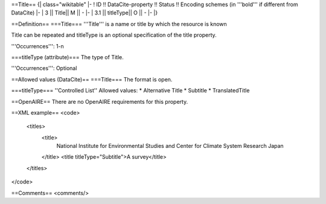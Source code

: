 ==Title==
{| class="wikitable"
|-
! ID !! DataCite-property !! Status !! Encoding schemes (in '''bold''' if different from DataCite)
|-
| 3 || Title|| M || -
|-
| 3.1 || titleType|| O || -
|-
|}

==Definition==
===Title===
'''Title''' is a name or title by which the resource is known

Title can be repeated and titleType is an optional specification of the title property.

'''Occurrences''': 1-n

===titleType (attribute)===
The type of Title.

'''Occurrences''': Optional

==Allowed values (DataCite)==
===Title===
The format is open.

===titleType===
''Controlled List''
Allowed values:
* Alternative Title
* Subtitle
* TranslatedTitle

==OpenAIRE==
There are no OpenAIRE requirements for this property.

==XML example==
<code>
 <titles>
  <title>
   National Institute for Environmental Studies and Center for Climate System Research Japan
  </title>
  <title titleType="Subtitle">A survey</title>
 </titles>
</code>

==Comments==
<comments/>
